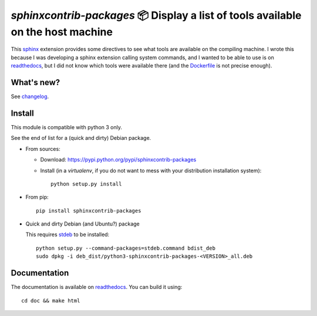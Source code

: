 `sphinxcontrib-packages` 📦 Display a list of tools available on the host machine
=================================================================================

This `sphinx <http://sphinx.pocoo.org/>`__ extension provides some directives
to see what tools are available on the compiling machine. I wrote this because
I was developing a sphinx extension calling system commands, and I wanted to
be able to use is on `readthedocs <http://readthedocs.io>`__, but I did not
know which tools were available there
(and the `Dockerfile <https://hub.docker.com/r/readthedocs/build/~/dockerfile>`__ is not precise enough).

What's new?
-----------

See `changelog <https://git.framasoft.org/spalax/sphinxcontrib-packages/blob/main/CHANGELOG.md>`_.

Install
-------

This module is compatible with python 3 only.

See the end of list for a (quick and dirty) Debian package.

* From sources:

  * Download: https://pypi.python.org/pypi/sphinxcontrib-packages
  * Install (in a `virtualenv`, if you do not want to mess with your distribution installation system)::

      python setup.py install

* From pip::

    pip install sphinxcontrib-packages

* Quick and dirty Debian (and Ubuntu?) package

  This requires `stdeb <https://github.com/astraw/stdeb>`_ to be installed::

      python setup.py --command-packages=stdeb.command bdist_deb
      sudo dpkg -i deb_dist/python3-sphinxcontrib-packages-<VERSION>_all.deb

Documentation
-------------

The documentation is available on `readthedocs <http://packages.readthedocs.io>`_.  You can build it using::

  cd doc && make html
